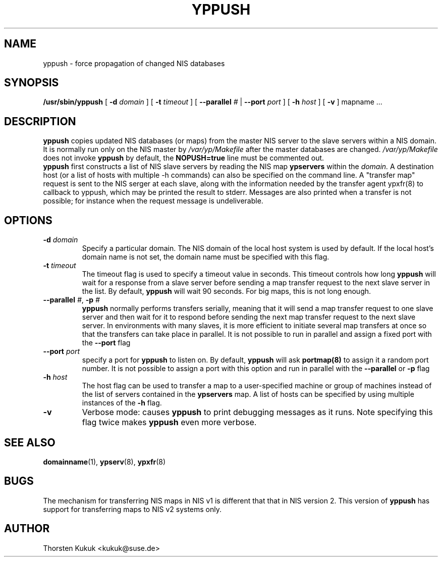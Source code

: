 .TH YPPUSH 8 "August 2002" "YP Server" "Reference Manual"
.SH NAME
yppush \- force propagation of changed NIS databases
.SH SYNOPSIS
.B /usr/sbin/yppush
[
.B \-d
.I domain
]
[
.B \-t
.I timeout
]
[
.B --parallel
.I #
|
.B --port
.I port
]
[
.B -h
.I host
]
[
.B \-v
]
mapname ...
.LP
.SH DESCRIPTION
.LP
.B yppush
copies updated NIS databases (or maps) from the master NIS server to
the slave servers within a NIS domain. It is normally run only on
the NIS master by
.I /var/yp/Makefile
after the master databases are changed.
.I /var/yp/Makefile
does not invoke
.B yppush
by default, the
.B NOPUSH=true
line must be commented out.
.br
.B yppush
first constructs a list of NIS slave servers by reading the NIS map
.B ypservers
within the
.I domain.
A destination host (or a list of hosts with multiple \-h commands)
can also be specified on the command line.
A "transfer map" request is sent to the NIS serger at each slave, along
with the information needed by the transfer agent ypxfr(8) to callback
to yppush, which may be printed the result to stderr. Messages are
also printed when a transfer is not possible; for instance when the request
message is undeliverable.
.SH OPTIONS
.TP
.BI "\-d " domain
Specify a particular domain. The NIS domain of the local host system is
used by default. If the local host's domain name is not set, the domain
name must be specified with this flag.
.TP
.BI "\-t " timeout
The timeout flag is used to specify a timeout value in seconds. This timeout
controls how long
.B yppush
will wait for a response from a slave server before sending a
map transfer request to the next slave server in the list.
By default,
.B yppush
will wait 90 seconds. For big maps, this is not long enough.
.TP
.BI \-\^\-parallel " #" "\fR,\fP \-p " #
.B yppush
normally performs transfers serially, meaning that it will
send a map transfer request to one slave server and then wait for
it to respond before sending the next map transfer request to the
next slave server. In environments with many slaves, it is more
efficient to initiate several map transfers at once so that the
transfers can take place in parallel.
It is not possible to run in parallel and assign a fixed port with
the
.B \--port
flag
.TP
.BI "\--port " port
specify a port for
.B yppush
to  listen  on.   By default,
.B yppush
will ask
.B portmap(8)
to assign it a random port number.
It is not possible to assign a port with this option and run in parallel with
the
.B \--parallel
or
.B \-p
flag
.TP
.BI "\-h " host
The host flag can be used to transfer a map to a user-specified machine or
group of machines instead of the list of servers contained in
the
.B ypservers
map. A list of hosts can be specified by using multiple
instances of the
.B "\-h"
flag.
.TP
.B \-v
Verbose mode: causes
.B yppush
to print debugging messages as it runs. Note specifying this flag twice
makes
.B yppush
even more verbose.
.LP
.SH "SEE ALSO"
.BR domainname (1),
.BR ypserv (8),
.BR ypxfr (8)
.LP
.SH BUGS
The mechanism for transferring NIS maps in NIS v1 is different
that that in NIS version 2. This version of
.B yppush
has support for transferring maps to NIS v2 systems only.
.LP
.SH AUTHOR
Thorsten Kukuk <kukuk@suse.de>
